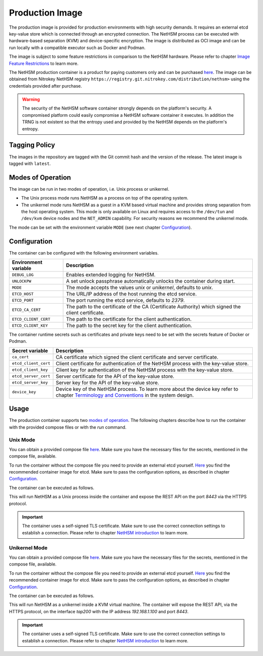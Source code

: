 Production Image
----------------

The production image is provided for production environments with high security demands.
It requires an external etcd key-value store which is connected through an encrypted connection.
The NetHSM process can be executed with hardware-based separation (KVM) and device-specific encryption.
The image is distributed as OCI image and can be run locally with a compatible executor such as Docker and Podman.

The image is subject to some feature restrictions in comparison to the NetHSM hardware.
Please refer to chapter `Image Feature Restrictions <image-feature-restrictions.html>`__ to learn more.

The NetHSM production container is a product for paying customers only and can be purchased `here <https://www.nitrokey.com/contact>`__.
The image can be obtained from Nitrokey NetHSM registry ``https://registry.git.nitrokey.com/distribution/nethsm>`` using the credentials provided after purchase.

.. warning::
   The security of the NetHSM software container strongly depends on the platform's security.
   A compromised platform could easily compromise a NetHSM software container it executes.
   In addition the TRNG is not existent so that the entropy used and provided by the NetHSM depends on the platform's entropy. 

Tagging Policy
^^^^^^^^^^^^^^

The images in the repository are tagged with the Git commit hash and the version of the release.
The latest image is tagged with ``latest``.

Modes of Operation
^^^^^^^^^^^^^^^^^^

The image can be run in two modes of operation, i.e. Unix process or unikernel.

* The Unix process mode runs NetHSM as a process on top of the operating system.
* The unikernel mode runs NetHSM as a guest in a KVM based virtual machine and provides strong separation from the host operating system. This mode is only available on Linux and requires access to the ``/dev/tun`` and ``/dev/kvm`` device nodes and the ``NET_ADMIN`` capability. For security reasons we recommend the unikernel mode.

The mode can be set with the environment variable ``MODE`` (see next chapter `Configuration <production-image.html#Configuration>`__).

Configuration
^^^^^^^^^^^^^

The container can be configured with the following environment variables.

+----------------------+----------------------------------------------------------------------------------------------------+
| Environment variable | Description                                                                                        |
+======================+====================================================================================================+
| ``DEBUG_LOG``        | Enables extended logging for NetHSM.                                                               |
+----------------------+----------------------------------------------------------------------------------------------------+
| ``UNLOCKPW``         | A set unlock passphrase automatically unlocks the container during start.                          |
+----------------------+----------------------------------------------------------------------------------------------------+
| ``MODE``             | The mode accepts the values `unix` or `unikernel`, defaults to `unix`.                             |
+----------------------+----------------------------------------------------------------------------------------------------+
| ``ETCD_HOST``        | The URL/IP address of the host running the etcd service.                                           |
+----------------------+----------------------------------------------------------------------------------------------------+
| ``ETCD_PORT``        | The port running the etcd service, defaults to `2379`.                                             |
+----------------------+----------------------------------------------------------------------------------------------------+
| ``ETCD_CA_CERT``     | The path to the certificate of the CA (Certificate Authority) which signed the client certificate. |
+----------------------+----------------------------------------------------------------------------------------------------+
| ``ETCD_CLIENT_CERT`` | The path to the certificate for the client authentication.                                         |
+----------------------+----------------------------------------------------------------------------------------------------+
| ``ETCD_CLIENT_KEY``  | The path to the secret key for the client authentication.                                          |
+----------------------+----------------------------------------------------------------------------------------------------+

The container runtime secrets such as certificates and private keys need to be set with the secrets feature of Docker or Podman.

+----------------------+----------------------------------------------------------------------------------------------------------------------------------+
| Secret variable      | Description                                                                                                                      |
+======================+==================================================================================================================================+
| ``ca_cert``          | CA certificate which signed the client certificate and server certificate.                                                       |
+----------------------+----------------------------------------------------------------------------------------------------------------------------------+
| ``etcd_client_cert`` | Client certificate for authentication of the NetHSM process with the key-value store.                                            |
+----------------------+----------------------------------------------------------------------------------------------------------------------------------+
| ``etcd_client_key``  | Client key for authentication of the NetHSM process with the key-value store.                                                    |
+----------------------+----------------------------------------------------------------------------------------------------------------------------------+
| ``etcd_server_cert`` | Server certificate for the API of the key-value store.                                                                           |
+----------------------+----------------------------------------------------------------------------------------------------------------------------------+
| ``etcd_server_key``  | Server key for the API of the key-value store.                                                                                   |
+----------------------+----------------------------------------------------------------------------------------------------------------------------------+
| ``device_key``       | Device key of the NetHSM process. To learn more about the device key refer to chapter                                            |
|                      | `Terminology and Conventions <https://github.com/Nitrokey/nethsm/blob/main/docs/system-design.md#terminology-and-conventions>`__ |
|                      | in the system design.                                                                                                            |
+----------------------+----------------------------------------------------------------------------------------------------------------------------------+

Usage
^^^^^

The production container supports two `modes of operation <production-image.html#Modes of Operation>`__. The following chapters describe how to run the container with the provided compose files or with the *run* command.

Unix Mode
~~~~~~~~~

You can obtain a provided compose file `here <https://raw.githubusercontent.com/Nitrokey/nethsm/refs/heads/main/src/container/alpine/compose-unix.yaml>`__.
Make sure you have the necessary files for the secrets, mentioned in the compose file, available.

To run the container without the compose file you need to provide an external etcd yourself.
`Here <https://quay.io/coreos/etcd>`__ you find the recommended container image for etcd.
Make sure to pass the configuration options, as described in chapter `Configuration <production-image.html#Configuration>`__.

The container can be executed as follows.

.. tabs::
   .. tab:: Docker
      .. code-block:: bash

         $ docker run -ti --rm -p 8443:8443 registry.git.nitrokey.com/distribution/nethsm:latest

   .. tab:: Podman
      .. code-block:: bash

         $ podman run -ti --rm -p 8443:8443 registry.git.nitrokey.com/distribution/nethsm:latest

This will run NetHSM as a Unix process inside the container and expose the REST API on the port `8443` via the HTTPS protocol.

.. important::
   The container uses a self-signed TLS certificate.
   Make sure to use the correct connection settings to establish a connection.
   Please refer to chapter `NetHSM introduction <index.html>`__ to learn more.

Unikernel Mode
~~~~~~~~~~~~~~

You can obtain a provided compose file `here <https://raw.githubusercontent.com/Nitrokey/nethsm/refs/heads/main/src/container/alpine/compose-unikernel.yaml>`__.
Make sure you have the necessary files for the secrets, mentioned in the compose file, available.

To run the container without the compose file you need to provide an external etcd yourself.
`Here <https://quay.io/coreos/etcd>`__ you find the recommended container image for etcd.
Make sure to pass the configuration options, as described in chapter `Configuration <production-image.html#Configuration>`__.

The container can be executed as follows.

.. tabs::
   .. tab:: Docker
      .. code-block:: bash

         $ docker run -ti --rm -p 8443:8443 --device /dev/net/tun --device /dev/kvm --cap-add=NET_ADMIN -e "MODE=unikernel" registry.git.nitrokey.com/distribution/nethsm:latest

   .. tab:: Podman
      .. code-block:: bash

         $ podman run -ti --rm -p 8443:8443 --device /dev/net/tun --device /dev/kvm --cap-add=NET_ADMIN -e "MODE=unikernel" registry.git.nitrokey.com/distribution/nethsm:latest

This will run NetHSM as a unikernel inside a KVM virtual machine.
The container will expose the REST API, via the HTTPS protocol, on the interface `tap200` with the IP address `192.168.1.100` and port `8443`.

.. important::
   The container uses a self-signed TLS certificate.
   Make sure to use the correct connection settings to establish a connection.
   Please refer to chapter `NetHSM introduction <index.html>`__ to learn more.
